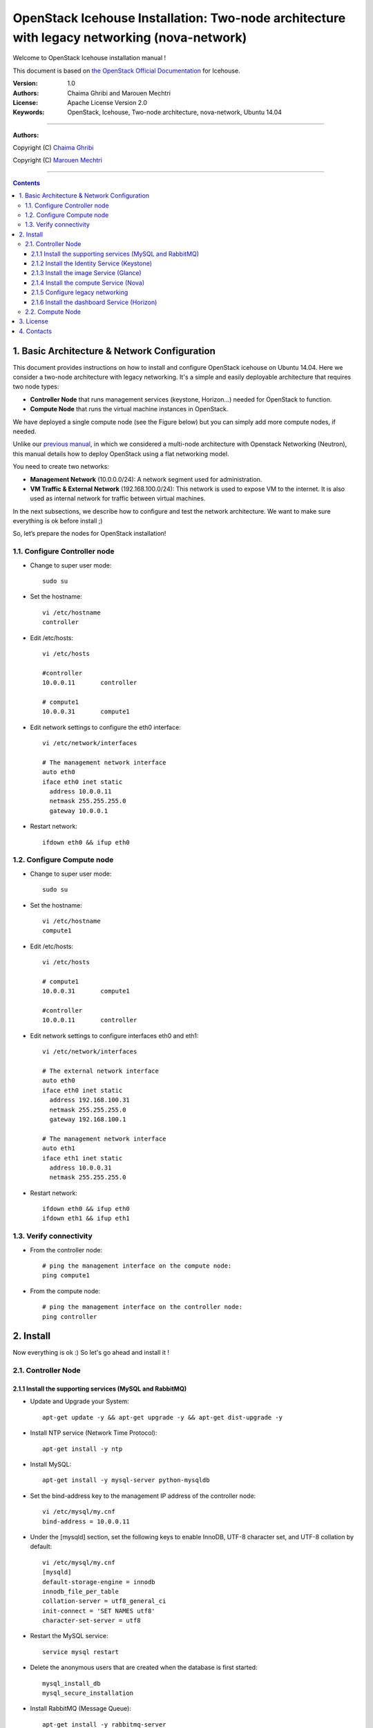 ####
OpenStack Icehouse Installation: Two-node architecture with legacy networking (nova-network)
####

Welcome to OpenStack Icehouse installation manual !

This document is based on `the OpenStack Official Documentation <http://docs.openstack.org/icehouse/install-guide/install/apt/content/index.html>`_ for Icehouse. 

:Version: 1.0
:Authors: Chaima Ghribi and Marouen Mechtri
:License: Apache License Version 2.0
:Keywords: OpenStack, Icehouse, Two-node architecture, nova-network, Ubuntu 14.04


===============================

**Authors:**

Copyright (C) `Chaima Ghribi <https://www.linkedin.com/profile/view?id=53659267&trk=nav_responsive_tab_profile>`_

Copyright (C) `Marouen Mechtri <https://www.linkedin.com/in/mechtri>`_


================================

.. contents::



1. Basic Architecture & Network Configuration
=============================================

This document provides instructions on how to install and configure OpenStack icehouse on Ubuntu 14.04.
Here we consider a two-node architecture with legacy networking. It's a simple and easily deployable architecture that requires two node types:  

+ **Controller Node** that runs management services (keystone, Horizon…) needed for OpenStack to function.

+ **Compute Node** that runs the virtual machine instances in OpenStack. 

We have deployed a single compute node (see the Figure below) but you can simply add more compute nodes, if needed.  



.. image:: https://raw.githubusercontent.com/ChaimaGhribi/Icehouse-Installation-Flat-Networking/master/images/two-node-topo.jpg



Unlike our `previous manual <https://github.com/ChaimaGhribi/OpenStack-Icehouse-Installation>`_, in which we considered a multi-node architecture with Openstack Networking (Neutron), this manual
details how to deploy OpenStack using a flat networking model. 

You need to create two networks:


+ **Management Network** (10.0.0.0/24): A network segment used for administration.

+ **VM Traffic & External Network** (192.168.100.0/24): This network is used to expose VM to the internet. It is also used as internal network for traffic between virtual machines.


In the next subsections, we describe how to configure and test the network architecture. We want to make sure everything is ok before install ;)

So, let’s prepare the nodes for OpenStack installation!

1.1. Configure Controller node
------------------------------

* Change to super user mode::

    sudo su

* Set the hostname::

    vi /etc/hostname
    controller


* Edit /etc/hosts::

    vi /etc/hosts
        
    #controller
    10.0.0.11       controller   
       
    # compute1  
    10.0.0.31       compute1
    
    

* Edit network settings to configure the eth0 interface::

    vi /etc/network/interfaces
    
    # The management network interface
    auto eth0
    iface eth0 inet static
      address 10.0.0.11
      netmask 255.255.255.0
      gateway 10.0.0.1

* Restart network::

    ifdown eth0 && ifup eth0
    

1.2. Configure Compute node
---------------------------

* Change to super user mode::

    sudo su

* Set the hostname::

    vi /etc/hostname
    compute1


* Edit /etc/hosts::

    vi /etc/hosts
    
    # compute1
    10.0.0.31       compute1
  
    #controller
    10.0.0.11       controller
    
    
* Edit network settings to configure interfaces eth0 and eth1::    
  
      vi /etc/network/interfaces
      
      # The external network interface    
      auto eth0
      iface eth0 inet static
        address 192.168.100.31
        netmask 255.255.255.0
        gateway 192.168.100.1

      # The management network interface
      auto eth1
      iface eth1 inet static
        address 10.0.0.31
        netmask 255.255.255.0
              
* Restart network::

    ifdown eth0 && ifup eth0
    ifdown eth1 && ifup eth1        

1.3. Verify connectivity
------------------------

    
* From the controller node::

    # ping the management interface on the compute node:
    ping compute1
    
    
* From the compute node::

    # ping the management interface on the controller node:
    ping controller    
    
2. Install 
==========

Now everything is ok :) So let's go ahead and install it !


2.1. Controller Node
--------------------

.. image:: https://raw.githubusercontent.com/ChaimaGhribi/Icehouse-Installation-Flat-Networking/master/images/controller.jpg

2.1.1 Install the supporting services (MySQL and RabbitMQ)
^^^^^^^^^^^^^^^^^^^^^^^^^^^^^^^^^^^^^^^^^^^^^^^^^^^^^^^^^^

* Update and Upgrade your System::
    
    apt-get update -y && apt-get upgrade -y && apt-get dist-upgrade -y

* Install NTP service (Network Time Protocol)::

    apt-get install -y ntp

* Install MySQL::

    apt-get install -y mysql-server python-mysqldb


* Set the bind-address key to the management IP address of the controller node::

    vi /etc/mysql/my.cnf
    bind-address = 10.0.0.11

* Under the [mysqld] section, set the following keys to enable InnoDB, UTF-8 character set, and UTF-8 collation by default::

    vi /etc/mysql/my.cnf
    [mysqld]
    default-storage-engine = innodb
    innodb_file_per_table
    collation-server = utf8_general_ci
    init-connect = 'SET NAMES utf8'
    character-set-server = utf8

* Restart the MySQL service::

    service mysql restart

* Delete the anonymous users that are created when the database is first started::

    mysql_install_db
    mysql_secure_installation

* Install RabbitMQ (Message Queue)::

   apt-get install -y rabbitmq-server

2.1.2 Install the Identity Service (Keystone)
^^^^^^^^^^^^^^^^^^^^^^^^^^^^^^^^^^^^^^^^^^^^^^
* Install keystone packages::

    apt-get install -y keystone

* Create a MySQL database for keystone::

    mysql -u root -p

    CREATE DATABASE keystone;
    GRANT ALL PRIVILEGES ON keystone.* TO 'keystone'@'localhost' IDENTIFIED BY 'KEYSTONE_DBPASS';
    GRANT ALL PRIVILEGES ON keystone.* TO 'keystone'@'%' IDENTIFIED BY 'KEYSTONE_DBPASS';

    exit;

* Remove Keystone SQLite database::

    rm /var/lib/keystone/keystone.db

* Edit /etc/keystone/keystone.conf::

     vi /etc/keystone/keystone.conf
  
    [database]
    replace connection = sqlite:////var/lib/keystone/keystone.db by
    connection = mysql://keystone:KEYSTONE_DBPASS@controller/keystone
    
    [DEFAULT]
    admin_token=ADMIN
    log_dir=/var/log/keystone
  

* Restart the identity service then synchronize the database::

    service keystone restart
    keystone-manage db_sync

* Check synchronization::
        
    mysql -u root -p keystone
    show TABLES;


* Define users, tenants, and roles::

    export OS_SERVICE_TOKEN=ADMIN
    export OS_SERVICE_ENDPOINT=http://controller:35357/v2.0
    
    #Create an administrative user
    keystone user-create --name=admin --pass=admin_pass --email=admin@domain.com
    keystone role-create --name=admin
    keystone tenant-create --name=admin --description="Admin Tenant"
    keystone user-role-add --user=admin --tenant=admin --role=admin
    keystone user-role-add --user=admin --role=_member_ --tenant=admin
    
    #Create a normal user
    keystone user-create --name=demo --pass=demo_pass --email=demo@domain.com
    keystone tenant-create --name=demo --description="Demo Tenant"
    keystone user-role-add --user=demo --role=_member_ --tenant=demo
    
    #Create a service tenant
    keystone tenant-create --name=service --description="Service Tenant"


* Define services and API endpoints::
    
    keystone service-create --name=keystone --type=identity --description="OpenStack Identity"
    
    keystone endpoint-create \
    --service-id=$(keystone service-list | awk '/ identity / {print $2}') \
    --publicurl=http://controller:5000/v2.0 \
    --internalurl=http://controller:5000/v2.0 \
    --adminurl=http://controller:35357/v2.0



* Create a simple credential file::
        
    vi creds
    #Paste the following: 
    export OS_TENANT_NAME=admin
    export OS_USERNAME=admin
    export OS_PASSWORD=admin_pass
    export OS_AUTH_URL="http://controller:5000/v2.0/"

    vi admin_creds
    #Paste the following: 
    export OS_USERNAME=admin
    export OS_PASSWORD=admin_pass
    export OS_TENANT_NAME=admin
    export OS_AUTH_URL=http://controller:35357/v2.0


        
* Test Keystone::
    
    #clear the values in the OS_SERVICE_TOKEN and OS_SERVICE_ENDPOINT environment variables        
     unset OS_SERVICE_TOKEN OS_SERVICE_ENDPOINT

    #Request a authentication token     
    keystone --os-username=admin --os-password=admin_pass --os-auth-url=http://controller:35357/v2.0 token-get

    # Load credential admin file
    source admin_creds
    
    keystone token-get
    
    # Load credential file:
    source creds
    
    keystone user-list
    keystone user-role-list --user admin --tenant admin

2.1.3 Install the image Service (Glance)
^^^^^^^^^^^^^^^^^^^^^^^^^^^^^^^^^^^^^^^^

* Install Glance packages::

    apt-get install -y glance python-glanceclient
    

* Create a MySQL database for Glance::

    mysql -u root -p

    CREATE DATABASE glance;
    GRANT ALL PRIVILEGES ON glance.* TO 'glance'@'localhost' IDENTIFIED BY 'GLANCE_DBPASS';
    GRANT ALL PRIVILEGES ON glance.* TO 'glance'@'%' IDENTIFIED BY 'GLANCE_DBPASS';
    
    exit;

* Configure service user and role::

    keystone user-create --name=glance --pass=service_pass --email=glance@domain.com
    keystone user-role-add --user=glance --tenant=service --role=admin

* Register the service and create the endpoint::

    keystone service-create --name=glance --type=image --description="OpenStack Image Service"
    keystone endpoint-create \
    --service-id=$(keystone service-list | awk '/ image / {print $2}') \
    --publicurl=http://controller:9292 \
    --internalurl=http://controller:9292 \
    --adminurl=http://controller:9292

* Update /etc/glance/glance-api.conf::

    vi /etc/glance/glance-api.conf
    
    [database]
    replace sqlite_db = /var/lib/glance/glance.sqlite with
    connection = mysql://glance:GLANCE_DBPASS@controller/glance
    
    [DEFAULT]
    rpc_backend = rabbit
    rabbit_host = controller
    
    [keystone_authtoken]
    auth_uri = http://controller:5000
    auth_host = controller
    auth_port = 35357
    auth_protocol = http
    admin_tenant_name = service
    admin_user = glance
    admin_password = service_pass
    
    [paste_deploy]
    flavor = keystone


* Update /etc/glance/glance-registry.conf::
    
    vi /etc/glance/glance-registry.conf
    
    [database]
    replace sqlite_db = /var/lib/glance/glance.sqlite with:
    connection = mysql://glance:GLANCE_DBPASS@controller/glance
    
    [keystone_authtoken]
    auth_uri = http://controller:5000
    auth_host = controller
    auth_port = 35357
    auth_protocol = http
    admin_tenant_name = service
    admin_user = glance
    admin_password = service_pass
    
    [paste_deploy]
    flavor = keystone


* Restart the glance-api and glance-registry services::

    service glance-api restart; service glance-registry restart


* Synchronize the glance database::

    glance-manage db_sync

* Test Glance, upload the cirros cloud image::

    source creds
    glance image-create --name "cirros-0.3.2-x86_64" --is-public true \
    --container-format bare --disk-format qcow2 \
    --location http://cdn.download.cirros-cloud.net/0.3.2/cirros-0.3.2-x86_64-disk.img

* List Images::

    glance image-list

2.1.4 Install the compute Service (Nova)
^^^^^^^^^^^^^^^^^^^^^^^^^^^^^^^^^^^^^^^^


* Install nova packages::

    apt-get install -y nova-api nova-cert nova-conductor nova-consoleauth \
    nova-novncproxy nova-scheduler python-novaclient


* Create a Mysql database for Nova::

    mysql -u root -p

    CREATE DATABASE nova;
    GRANT ALL PRIVILEGES ON nova.* TO 'nova'@'localhost' IDENTIFIED BY 'NOVA_DBPASS';
    GRANT ALL PRIVILEGES ON nova.* TO 'nova'@'%' IDENTIFIED BY 'NOVA_DBPASS';
    
    exit;

* Configure service user and role::

    keystone user-create --name=nova --pass=service_pass --email=nova@domain.com
    keystone user-role-add --user=nova --tenant=service --role=admin

* Register the service and create the endpoint::
    
    keystone service-create --name=nova --type=compute --description="OpenStack Compute"
    keystone endpoint-create \
    --service-id=$(keystone service-list | awk '/ compute / {print $2}') \
    --publicurl=http://controller:8774/v2/%\(tenant_id\)s \
    --internalurl=http://controller:8774/v2/%\(tenant_id\)s \
    --adminurl=http://controller:8774/v2/%\(tenant_id\)s


* Edit the /etc/nova/nova.conf::
    
    vi /etc/nova/nova.conf

    [database]
    connection = mysql://nova:NOVA_DBPASS@controller/nova
    
    [DEFAULT]
    rpc_backend = rabbit
    rabbit_host = controller
    my_ip = 10.0.0.11
    vncserver_listen = 10.0.0.11
    vncserver_proxyclient_address = 10.0.0.11
    auth_strategy = keystone
    
    [keystone_authtoken]
    auth_uri = http://controller:5000
    auth_host = controller
    auth_port = 35357
    auth_protocol = http
    admin_tenant_name = service
    admin_user = nova
    admin_password = service_pass


* Remove Nova SQLite database::

    rm /var/lib/nova/nova.sqlite


* Synchronize your database::

    nova-manage db sync

* Restart nova-* services::

    service nova-api restart
    service nova-cert restart
    service nova-conductor restart
    service nova-consoleauth restart
    service nova-novncproxy restart
    service nova-scheduler restart


* Check Nova is running. The :-) icons indicate that everything is ok !::
    
    nova-manage service list

* To verify your configuration, list available images::

    source creds
    nova image-list


2.1.5 Configure legacy networking
^^^^^^^^^^^^^^^^^^^^^^^^^^^^^^^^^


* Edit the /etc/nova/nova.conf file and add the following keys to the [DEFAULT] section::
    
    vi /etc/nova/nova.conf

    [DEFAULT]
    network_api_class = nova.network.api.API
    security_group_api = nova


* Restart the Compute services::

    service nova-api restart
    service nova-scheduler restart
    service nova-conductor restart    
    

2.1.6 Install the dashboard Service (Horizon)
^^^^^^^^^^^^^^^^^^^^^^^^^^^^^^^^^^^^^^^^^^^^^

* Install the required packages::

    apt-get install -y apache2 memcached libapache2-mod-wsgi openstack-dashboard

* You can remove the openstack-dashboard-ubuntu-theme package::

    apt-get remove -y --purge openstack-dashboard-ubuntu-theme

* Edit /etc/openstack-dashboard/local_settings.py::
    
    vi /etc/openstack-dashboard/local_settings.py
    ALLOWED_HOSTS = '*'
    OPENSTACK_HOST = "controller"

* Reload Apache and memcached::

    service apache2 restart; service memcached restart


* Check OpenStack Dashboard at http://controller/horizon. login admin/admin_pass



2.2. Compute Node
-----------------

.. image:: https://raw.githubusercontent.com/ChaimaGhribi/Icehouse-Installation-Flat-Networking/master/images/compute.jpg


* Update and Upgrade your System::

    apt-get update -y && apt-get upgrade -y && apt-get dist-upgrade -y


* Install ntp service::
    
    apt-get install -y ntp

* Check that your hardware supports virtualization::

    apt-get install -y cpu-checker
    kvm-ok

* Install and configure kvm::

    apt-get install -y kvm libvirt-bin pm-utils

* Install the Compute packages::

    apt-get install -y nova-compute-kvm python-guestfs

* Make the current kernel readable::

    dpkg-statoverride  --update --add root root 0644 /boot/vmlinuz-$(uname -r)

* Enable this override for all future kernel updates, create the file /etc/kernel/postinst.d/statoverride containing::

    vi /etc/kernel/postinst.d/statoverride
    #!/bin/sh
    version="$1"
    # passing the kernel version is required
    [ -z "${version}" ] && exit 0
    dpkg-statoverride --update --add root root 0644 /boot/vmlinuz-${version}

* Make the file executable::

    chmod +x /etc/kernel/postinst.d/statoverride
    
    

* Modify the /etc/nova/nova.conf like this::

    
    vi /etc/nova/nova.conf
    
    [DEFAULT]
    auth_strategy = keystone
    rpc_backend = rabbit
    rabbit_host = controller
    my_ip = 10.0.0.31
    vnc_enabled = True
    vncserver_listen = 0.0.0.0
    vncserver_proxyclient_address = 10.0.0.31
    novncproxy_base_url = http://controller:6080/vnc_auto.html
    glance_host = controller
    
    [database]
    connection = mysql://nova:NOVA_DBPASS@controller/nova
    
    [keystone_authtoken]
    auth_uri = http://controller:5000
    auth_host = controller
    auth_port = 35357
    auth_protocol = http
    admin_tenant_name = service
    admin_user = nova
    admin_password = service_pass    



* Delete /var/lib/nova/nova.sqlite file::
    
    rm /var/lib/nova/nova.sqlite


* Install legacy networking components::

    apt-get install -y nova-network nova-api-metadata


* Edit /etc/nova/nova.conf::

    vi /etc/nova/nova.conf
    
    network_api_class = nova.network.api.API
    security_group_api = nova
    network_size = 254
    allow_same_net_traffic = False
    multi_host = True
    send_arp_for_ha = True
    share_dhcp_address = True
    force_dhcp_release = True
    firewall_driver = nova.virt.libvirt.firewall.IptablesFirewallDriver
    network_manager = nova.network.manager.FlatDHCPManager
    flat_network_bridge = br100
    flat_interface = eth0
    public_interface = br100


* Edit /etc/sysctl.conf::

    vi  /etc/sysctl.conf
    net.ipv4.ip_forward=1

* Implement the changes::

    sysctl -p


* Restart services::

    service nova-compute restart
    service nova-network restart
    service nova-api-metadata restart
    

* Check Nova is running. The :-) icons indicate that everything is ok !::

    nova-manage service list    
    


That was the installation in steps! 

If you want to create your first instance with Nova-Network, follow the instructions in our guide available
here ` Create-your-instance-with-Nova-Network <https://github.com/ChaimaGhribi/Icehouse-Installation-Flat-Networking/blob/master/Create-your-instance-with-Nova-network.rst>`_.   


Your contributions are welcome, as are questions and requests for help :)

Hope this manual will be helpful and simple!

3. License
==========
Institut Mines Télécom - Télécom SudParis  

Copyright (C) 2014  Authors

Original Authors - Chaima Ghribi and Marouen Mechtri

Licensed under the Apache License, Version 2.0 (the "License");
you may not use this file except 

in compliance with the License. You may obtain a copy of the License at::

    http://www.apache.org/licenses/LICENSE-2.0
    
    Unless required by applicable law or agreed to in writing, software
    distributed under the License is distributed on an "AS IS" BASIS,
    WITHOUT WARRANTIES OR CONDITIONS OF ANY KIND, either express or implied.
    See the License for the specific language governing permissions and
    limitations under the License.


4. Contacts
===========

Chaima Ghribi: chaima.ghribi@it-sudparis.eu

Marouen Mechtri : marouen.mechtri@it-sudparis.eu
